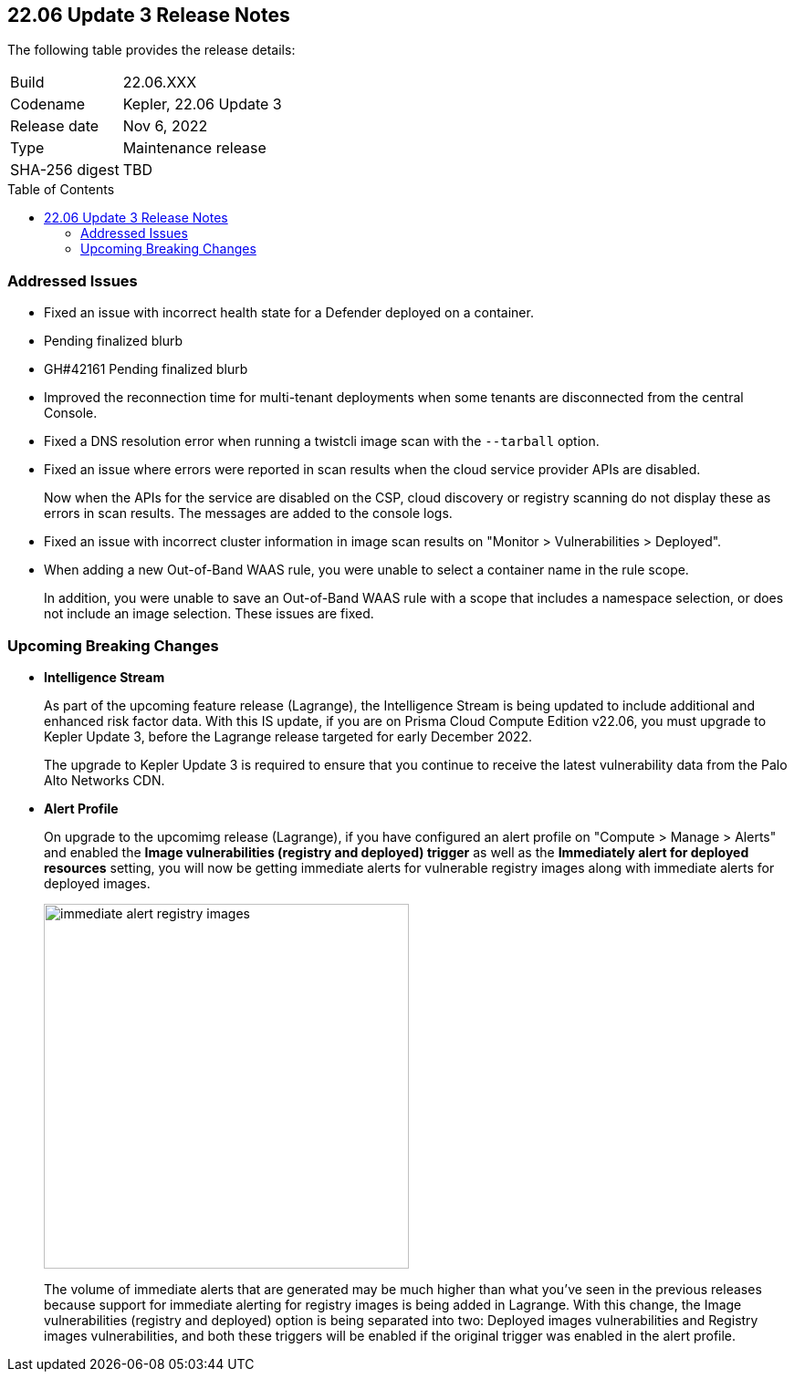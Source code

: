:toc: macro
== 22.06 Update 3 Release Notes

The following table provides the release details:

[cols="1,4"]
|===
|Build
|22.06.XXX

|Codename
|Kepler, 22.06 Update 3
//Tentative date
|Release date
|Nov 6, 2022

|Type
|Maintenance release

|SHA-256 digest
|TBD
|===

// Besides hosting the download on the Palo Alto Networks Customer Support Portal, we also support programmatic download (e.g., curl, wget) of the release directly from our CDN:
//
// LINK

toc::[]

=== Addressed Issues

//GH#42308 PCSUP-11825
* Fixed an issue with incorrect health state for a Defender deployed on a container.

//GH#42233 
* Pending finalized blurb

* GH#42161
Pending finalized blurb

// GH#41077 PCSUP-11119
* Improved the reconnection time for multi-tenant deployments when some tenants are disconnected from the central Console.

// GH#40865	PCSUP-10977	
* Fixed a DNS resolution error when running a twistcli image scan with the `--tarball` option.

//GH#40694	PCSUP-10618	
* Fixed an issue where errors were reported in scan results when the cloud service provider APIs are disabled.
+
Now when the APIs for the service are disabled on the CSP, cloud discovery or registry scanning do not display these as errors in scan results. 
The messages are added to the console logs.

//GH#40533	PCSUP-10621	
* Fixed an issue with incorrect cluster information in image scan results on "Monitor > Vulnerabilities > Deployed".

//GH#38960		
* When adding a new Out-of-Band WAAS rule, you were unable to select a container name in the rule scope.
+
In addition, you were unable to save an Out-of-Band WAAS rule with a scope that includes a namespace selection, or does not include an image selection.
These issues are fixed.

=== Upcoming Breaking Changes

* *Intelligence Stream*
//GH#83003
+
As part of the upcoming feature release (Lagrange), the Intelligence Stream is being updated to include additional and enhanced risk factor data.
With this IS update, if you are on Prisma Cloud Compute Edition v22.06, you must upgrade to Kepler Update 3, before the Lagrange release targeted for early December 2022.
+
The upgrade to Kepler Update 3 is required to ensure that you continue to receive the latest vulnerability data from the Palo Alto Networks CDN.


// GH#40768
* *Alert Profile*
+
On upgrade to the upcomimg release (Lagrange), if you have configured an alert profile on "Compute > Manage > Alerts" and enabled the *Image vulnerabilities (registry and deployed) trigger* as well as the *Immediately alert for deployed resources* setting, you will now be getting immediate alerts for vulnerable registry images along with immediate alerts for deployed images.
+
image::immediate-alert-registry-images.png[width=400]
+
The volume of immediate alerts that are generated may be much higher than what you've seen in the previous releases because support for immediate alerting for registry images is being added in Lagrange. With this change, the Image vulnerabilities (registry and deployed) option is being separated into two: Deployed images vulnerabilities and Registry images vulnerabilities, and both these triggers will be enabled if the original trigger was enabled in the alert profile.

